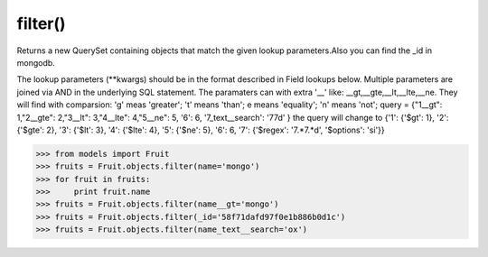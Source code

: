 .. _filter:

filter()
--------------------------------------
Returns a new QuerySet containing objects that match the given lookup parameters.Also you can find the _id in mongodb.

The lookup parameters (**kwargs) should be in the format described in Field lookups below. Multiple parameters are joined via AND in the underlying SQL statement.
The paramaters can with extra '__' like: __gt,__gte,__lt,__lte,__ne. They will find with comparsion: 'g' meas 'greater'; 't' means 'than'; e means 'equality'; 'n' means 'not';
query = {"1__gt": 1,"2__gte": 2,"3__lt": 3,"4__lte": 4,"5__ne": 5, '6': 6, '7_text__search': '77d' }
the query will change to {'1': {'$gt': 1}, '2': {'$gte': 2}, '3': {'$lt': 3}, '4': {'$lte': 4}, '5': {'$ne': 5}, '6': 6, '7': {'$regex': '7.*7.*d', '$options': 'si'}}

.. code-block:: python

    >>> from models import Fruit
    >>> fruits = Fruit.objects.filter(name='mongo')
    >>> for fruit in fruits:
    >>>     print fruit.name
    >>> fruits = Fruit.objects.filter(name__gt='mongo')
    >>> fruits = Fruit.objects.filter(_id='58f71dafd97f0e1b886b0d1c')
    >>> fruits = Fruit.objects.filter(name_text__search='ox')

